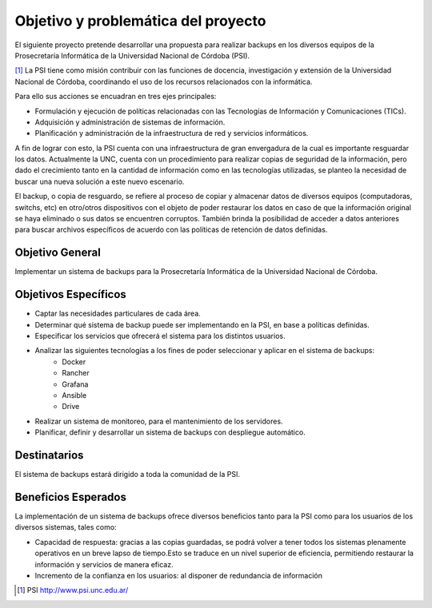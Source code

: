 .. Bacula documentation master file, created by
   sphinx-quickstart on Wed Apr 24 11:45:26 2019.
   You can adapt this file completely to your liking, but it should at least
   contain the root `toctree` directive.

Objetivo y problemática del proyecto
=====================================

El siguiente proyecto pretende desarrollar una propuesta para realizar backups en los diversos equipos
de la Prosecretaría Informática de la Universidad Nacional de Córdoba (PSI). 

[#PSI]_ La PSI tiene como misión contribuir con las funciones de docencia, investigación y extensión de la Universidad Nacional de Córdoba, 
coordinando el uso de los recursos relacionados con la informática. 

Para ello sus acciones se encuadran en tres ejes principales:

* Formulación y ejecución de políticas relacionadas con las Tecnologías de Información y Comunicaciones (TICs).
* Adquisición y administración de sistemas de información.
* Planificación y administración de la infraestructura de red y servicios informáticos.

A fin de lograr con esto, la PSI cuenta con una infraestructura de gran envergadura de la cual es importante resguardar los datos. 
Actualmente la UNC, cuenta con un procedimiento para realizar copias de seguridad de la información, pero dado el crecimiento tanto 
en la cantidad de información como en las tecnologías utilizadas, se planteo la necesidad de buscar una nueva solución 
a este nuevo escenario.

El backup, o copia de resguardo, se refiere al proceso de copiar y almacenar datos de diversos equipos (computadoras, switchs, etc)
en otro/otros dispositivos con el objeto de poder restaurar los datos en caso de que la información original se haya eliminado o
sus datos se encuentren corruptos. También brinda la posibilidad de acceder a datos anteriores para buscar archivos específicos de acuerdo
con las políticas de retención de datos definidas.


Objetivo General
-----------------
Implementar un sistema de backups para la Prosecretaría Informática de la Universidad Nacional de Córdoba.



Objetivos Específicos
----------------------

* Captar las necesidades particulares de cada área.
* Determinar qué sistema de backup puede ser implementando en la PSI, en base a políticas definidas.
* Especificar los servicios que ofrecerá el sistema para los distintos usuarios. 
* Analizar las siguientes tecnologías a los fines de poder seleccionar y aplicar en el sistema de backups:
    * Docker
    * Rancher
    * Grafana
    * Ansible
    * Drive
* Realizar un sistema de monitoreo, para el mantenimiento de los servidores.
* Planificar, definir y desarrollar un sistema de backups con despliegue automático. 


Destinatarios
----------------------
El sistema de backups estará dirigido a toda la comunidad de la PSI.


Beneficios Esperados
----------------------
La implementación de un sistema de backups ofrece diversos beneficios tanto para la PSI como para los usuarios de los diversos sistemas, tales como:

* Capacidad de respuesta: gracias a las copias guardadas, se podrá volver a tener todos los sistemas plenamente operativos en un breve lapso de tiempo.Esto se traduce en un nivel superior de eficiencia, permitiendo restaurar la información y servicios de manera eficaz.
* Incremento de la confianza en los usuarios: al disponer de redundancia de información



.. [#PSI] PSI http://www.psi.unc.edu.ar/
